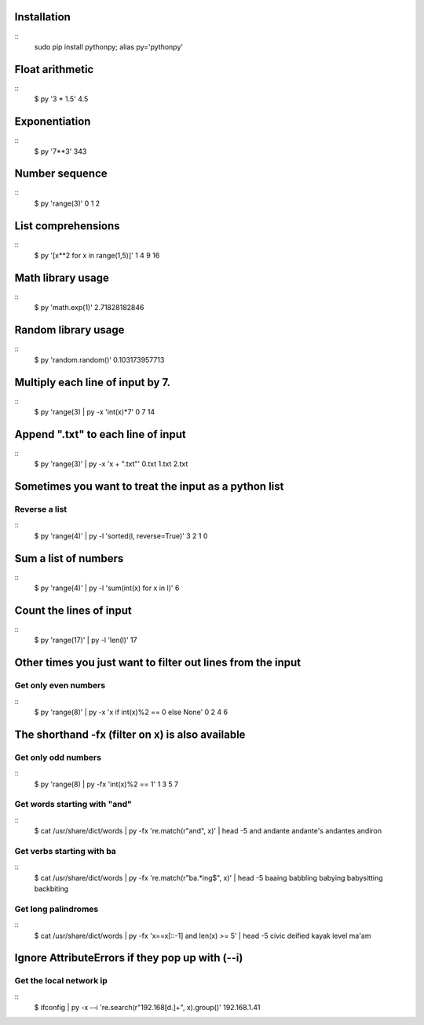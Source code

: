 Installation
------------

::
  sudo pip install pythonpy; alias py='pythonpy'
::

Float arithmetic
----------------

::
  $ py '3 * 1.5'
  4.5
::

Exponentiation
--------------

::
  $ py '7**3'
  343
::

Number sequence
---------------

::
  $ py 'range(3)'
  0
  1
  2
::

List comprehensions
-------------------

::
  $ py '[x**2 for x in range(1,5)]'
  1
  4
  9
  16
::

Math library usage
------------------

::
  $ py 'math.exp(1)'
  2.71828182846
::

Random library usage
--------------------

::
  $ py 'random.random()'
  0.103173957713
::

Multiply each line of input by 7.
---------------------------------

::
  $ py 'range(3) | py -x 'int(x)*7'
  0
  7
  14
::
  
Append ".txt" to each line of input
-----------------------------------

::
  $ py 'range(3)' | py -x 'x + ".txt"'
  0.txt
  1.txt
  2.txt
::

Sometimes you want to treat the input as a python list
------------------------------------------------------

Reverse a list
~~~~~~~~~~~~~~

::
  $ py 'range(4)' | py -l 'sorted(l, reverse=True)'
  3
  2
  1
  0
::

Sum a list of numbers
---------------------

::
  $ py 'range(4)' | py -l 'sum(int(x) for x in l)'
  6
::

Count the lines of input
------------------------

::
  $ py 'range(17)' | py -l 'len(l)'
  17
::

Other times you just want to filter out lines from the input
------------------------------------------------------------

Get only even numbers 
~~~~~~~~~~~~~~~~~~~~~

::
  $ py 'range(8)' | py -x 'x if int(x)%2 == 0 else None'
  0
  2
  4
  6
::

The shorthand -fx (filter on x) is also available
-------------------------------------------------

Get only odd numbers
~~~~~~~~~~~~~~~~~~~~
  
::
  $ py 'range(8) | py -fx 'int(x)%2 == 1'
  1
  3
  5
  7
::

Get words starting with "and"
~~~~~~~~~~~~~~~~~~~~~~~~~~~~

::
  $ cat /usr/share/dict/words | py -fx 're.match(r"and", x)' | head -5
  and
  andante
  andante's
  andantes
  andiron
::

Get verbs starting with ba
~~~~~~~~~~~~~~~~~~~~~~~~~~

::
  $ cat /usr/share/dict/words | py -fx 're.match(r"ba.*ing$", x)' | head -5
  baaing
  babbling
  babying
  babysitting
  backbiting
::

Get long palindromes
~~~~~~~~~~~~~~~~~~~~

::
  $ cat /usr/share/dict/words | py -fx 'x==x[::-1] and len(x) >= 5' | head -5
  civic
  deified
  kayak
  level
  ma'am
::

Ignore AttributeErrors if they pop up with (--i)
------------------------------------------------

Get the local network ip
~~~~~~~~~~~~~~~~~~~~~~~~

::
  $ ifconfig | py -x --i 're.search(r"192\.168[\d\.]+", x).group()'
  192.168.1.41
::
